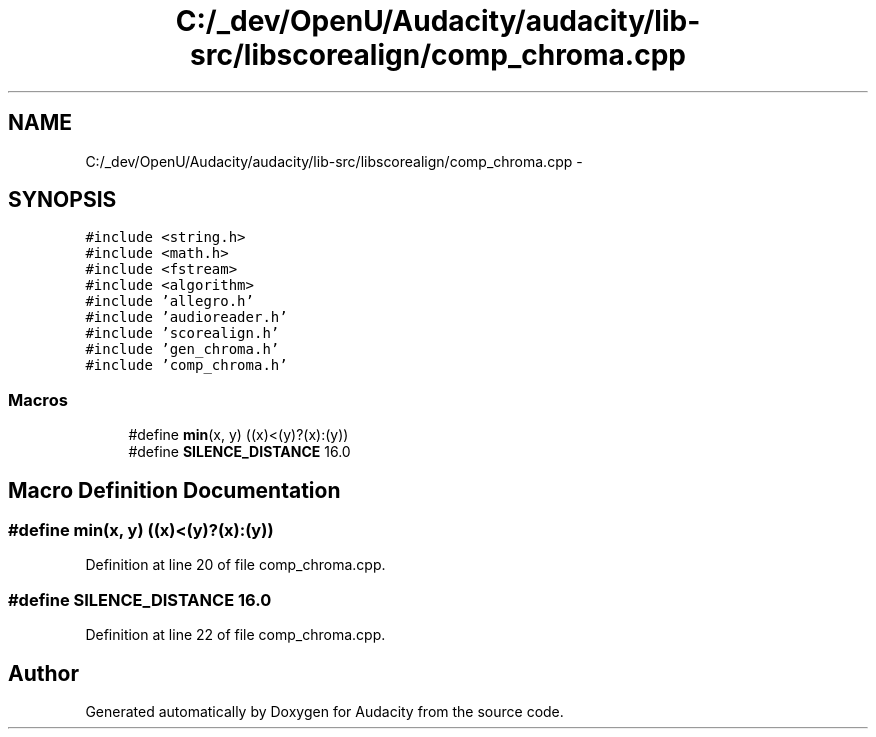 .TH "C:/_dev/OpenU/Audacity/audacity/lib-src/libscorealign/comp_chroma.cpp" 3 "Thu Apr 28 2016" "Audacity" \" -*- nroff -*-
.ad l
.nh
.SH NAME
C:/_dev/OpenU/Audacity/audacity/lib-src/libscorealign/comp_chroma.cpp \- 
.SH SYNOPSIS
.br
.PP
\fC#include <string\&.h>\fP
.br
\fC#include <math\&.h>\fP
.br
\fC#include <fstream>\fP
.br
\fC#include <algorithm>\fP
.br
\fC#include 'allegro\&.h'\fP
.br
\fC#include 'audioreader\&.h'\fP
.br
\fC#include 'scorealign\&.h'\fP
.br
\fC#include 'gen_chroma\&.h'\fP
.br
\fC#include 'comp_chroma\&.h'\fP
.br

.SS "Macros"

.in +1c
.ti -1c
.RI "#define \fBmin\fP(x,  y)   ((x)<(y)?(x):(y))"
.br
.ti -1c
.RI "#define \fBSILENCE_DISTANCE\fP   16\&.0"
.br
.in -1c
.SH "Macro Definition Documentation"
.PP 
.SS "#define min(x, y)   ((x)<(y)?(x):(y))"

.PP
Definition at line 20 of file comp_chroma\&.cpp\&.
.SS "#define SILENCE_DISTANCE   16\&.0"

.PP
Definition at line 22 of file comp_chroma\&.cpp\&.
.SH "Author"
.PP 
Generated automatically by Doxygen for Audacity from the source code\&.
